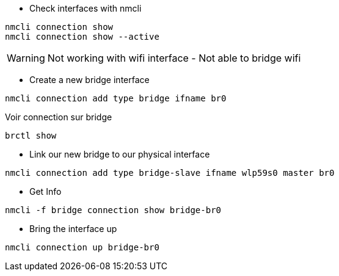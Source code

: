 * Check interfaces with nmcli
[source,bash]
----
nmcli connection show
nmcli connection show --active
----

WARNING: Not working with wifi interface - Not able to bridge wifi

* Create a new bridge interface

[source,bash]
----
nmcli connection add type bridge ifname br0
----

Voir connection sur bridge

[source,bash]
----
brctl show
----

* Link our new bridge to our physical interface

[source,bash]
----
nmcli connection add type bridge-slave ifname wlp59s0 master br0
----

* Get Info

[source,bash]
----
nmcli -f bridge connection show bridge-br0
----

* Bring the interface up

[source,bash]
----
nmcli connection up bridge-br0
----